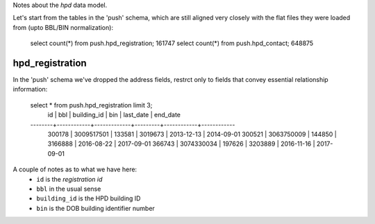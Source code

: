 Notes about the *hpd* data model.

Let's start from the tables in the 'push' schema, which are still aligned 
very closely with the flat files they were loaded from (upto BBL/BIN normalization): 

    select count(*) from push.hpd_registration; 161747
    select count(*) from push.hpd_contact; 648875


hpd_registration
----------------

In the 'push' schema we've dropped the address fields, restrct only to 
fields that convey essential relationship information: 

 
    select * from push.hpd_registration limit 3;
       id   |    bbl     | building_id |   bin   | last_date  |  end_date  
    --------+------------+-------------+---------+------------+------------
     300178 | 3009517501 |      133581 | 3019673 | 2013-12-13 | 2014-09-01
     300521 | 3063750009 |      144850 | 3166888 | 2016-08-22 | 2017-09-01
     366743 | 3074330034 |      197626 | 3203889 | 2016-11-16 | 2017-09-01

A couple of notes as to what we have here:
  - ``id`` is the *registration id* 
  - ``bbl`` in the usual sense
  - ``building_id`` is the HPD building ID
  - ``bin`` is the DOB building identifier number 

